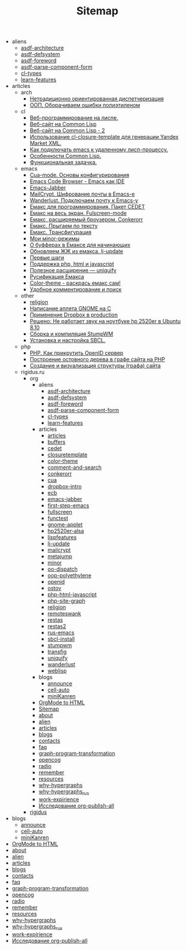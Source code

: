 #+TITLE: Sitemap

   + aliens
     + [[file:aliens/asdf-architecture.org][asdf-architecture]]
     + [[file:aliens/asdf-defsystem.org][asdf-defsystem]]
     + [[file:aliens/asdf-foreword.org][asdf-foreword]]
     + [[file:aliens/asdf-parse-component-form.org][asdf-parse-component-form]]
     + [[file:aliens/cl-types.org][cl-types]]
     + [[file:aliens/learn-features.org][learn-features]]
   + articles
     + arch
       + [[file:articles/arch/oo-dispatch.org][Нетрадиционно ориентированная диспетчеризация]]
       + [[file:articles/arch/oop-polyethylene.org][ООП. Оборачиваем ошибки полиэтиленом]]
     + cl
       + [[file:articles/cl/weblisp.org][Веб-программирование на лиспе.]]
       + [[file:articles/cl/restas.org][Веб-сайт на Common Lisp]]
       + [[file:articles/cl/restas2.org][Веб-сайт на Common Lisp - 2]]
       + [[file:articles/cl/closuretemplate.org][Использование cl-closure-template для генерации Yandex Market XML.]]
       + [[file:articles/cl/remoteswank.org][Как подключать emacs к удаленному лисп-процессу.]]
       + [[file:articles/cl/lispfeatures.org][Особенности Common Lisp.]]
       + [[file:articles/cl/functest.org][Функциональная задачка.]]
     + emacs
       + [[file:articles/emacs/cua.org][Cua-mode. Основы конфигурирования]]
       + [[file:articles/emacs/ecb.org][Emacs Code Browser - Emacs как IDE]]
       + [[file:articles/emacs/emacs-jabber.org][Emacs-Jabber]]
       + [[file:articles/emacs/mailcrypt.org][MailCrypt. Шифрование почты в Emacs-е]]
       + [[file:articles/emacs/wanderlust.org][Wanderlust. Подключаем почту к Emacs-у]]
       + [[file:articles/emacs/cedet.org][Емакс для программирования. Пакет CEDET]]
       + [[file:articles/emacs/fullscreen.org][Емакс на весь экран. Fulscreen-mode]]
       + [[file:articles/emacs/conkerorr.org][Емакс, расширяемый броузером. Conkerorr]]
       + [[file:articles/emacs/metajump.org][Емакс. Прыгаем по тексту]]
       + [[file:articles/emacs/transfig.org][Емакс. Трансфигурация]]
       + [[file:articles/emacs/minor.org][Мои мinor-режимы]]
       + [[file:articles/emacs/buffers.org][О буфферах в Емаксе для начинающих]]
       + [[file:articles/emacs/lj-update.org][Обновляем ЖЖ из емакса. lj-update]]
       + [[file:articles/emacs/first-step-emacs.org][Первые шаги]]
       + [[file:articles/emacs/php-html-javascript.org][Поддержка php, html и javascript]]
       + [[file:articles/emacs/uniquify.org][Полезное расширение — uniquify]]
       + [[file:articles/emacs/rus-emacs.org][Русификация Емакса]]
       + [[file:articles/emacs/color-theme.org][Сolor-theme - раскрась емакс сам!]]
       + [[file:articles/emacs/comment-and-search.org][Удобное комментирование и поиск]]
     + other
       + [[file:articles/other/religion.org][religion]]
       + [[file:articles/other/gnome-applet.org][Написание аплета GNOME на С]]
       + [[file:articles/other/dropbox-intro.org][Применение Dropbox в production]]
       + [[file:articles/other/hp2520er-alsa.org][Решено: Не работает звук на ноутбуке hp 2520er в Ubuntu 8.10]]
       + [[file:articles/other/stumpwm.org][Сборка и компиляция StumpWM]]
       + [[file:articles/other/sbcl-install.org][Установка и настройка SBCL.]]
     + php
       + [[file:articles/php/openid.org][PHP. Как прикрутить OpenID сервер]]
       + [[file:articles/php/ostov.org][Построение остовного дерева в графе сайта на PHP]]
       + [[file:articles/php/php-site-graph.org][Создание и визуализация структуры (графа) сайта]]
     + rigidus.ru
       + org
         + aliens
           + [[file:articles/rigidus.ru/org/aliens/asdf-architecture.org][asdf-architecture]]
           + [[file:articles/rigidus.ru/org/aliens/asdf-defsystem.org][asdf-defsystem]]
           + [[file:articles/rigidus.ru/org/aliens/asdf-foreword.org][asdf-foreword]]
           + [[file:articles/rigidus.ru/org/aliens/asdf-parse-component-form.org][asdf-parse-component-form]]
           + [[file:articles/rigidus.ru/org/aliens/cl-types.org][cl-types]]
           + [[file:articles/rigidus.ru/org/aliens/learn-features.org][learn-features]]
         + articles
           + [[file:articles/rigidus.ru/org/articles/articles.org][articles]]
           + [[file:articles/rigidus.ru/org/articles/buffers.org][buffers]]
           + [[file:articles/rigidus.ru/org/articles/cedet.org][cedet]]
           + [[file:articles/rigidus.ru/org/articles/closuretemplate.org][closuretemplate]]
           + [[file:articles/rigidus.ru/org/articles/color-theme.org][color-theme]]
           + [[file:articles/rigidus.ru/org/articles/comment-and-search.org][comment-and-search]]
           + [[file:articles/rigidus.ru/org/articles/conkerorr.org][conkerorr]]
           + [[file:articles/rigidus.ru/org/articles/cua.org][cua]]
           + [[file:articles/rigidus.ru/org/articles/dropbox-intro.org][dropbox-intro]]
           + [[file:articles/rigidus.ru/org/articles/ecb.org][ecb]]
           + [[file:articles/rigidus.ru/org/articles/emacs-jabber.org][emacs-jabber]]
           + [[file:articles/rigidus.ru/org/articles/first-step-emacs.org][first-step-emacs]]
           + [[file:articles/rigidus.ru/org/articles/fullscreen.org][fullscreen]]
           + [[file:articles/rigidus.ru/org/articles/functest.org][functest]]
           + [[file:articles/rigidus.ru/org/articles/gnome-applet.org][gnome-applet]]
           + [[file:articles/rigidus.ru/org/articles/hp2520er-alsa.org][hp2520er-alsa]]
           + [[file:articles/rigidus.ru/org/articles/lispfeatures.org][lispfeatures]]
           + [[file:articles/rigidus.ru/org/articles/lj-update.org][lj-update]]
           + [[file:articles/rigidus.ru/org/articles/mailcrypt.org][mailcrypt]]
           + [[file:articles/rigidus.ru/org/articles/metajump.org][metajump]]
           + [[file:articles/rigidus.ru/org/articles/minor.org][minor]]
           + [[file:articles/rigidus.ru/org/articles/oo-dispatch.org][oo-dispatch]]
           + [[file:articles/rigidus.ru/org/articles/oop-polyethylene.org][oop-polyethylene]]
           + [[file:articles/rigidus.ru/org/articles/openid.org][openid]]
           + [[file:articles/rigidus.ru/org/articles/ostov.org][ostov]]
           + [[file:articles/rigidus.ru/org/articles/php-html-javascript.org][php-html-javascript]]
           + [[file:articles/rigidus.ru/org/articles/php-site-graph.org][php-site-graph]]
           + [[file:articles/rigidus.ru/org/articles/religion.org][religion]]
           + [[file:articles/rigidus.ru/org/articles/remoteswank.org][remoteswank]]
           + [[file:articles/rigidus.ru/org/articles/restas.org][restas]]
           + [[file:articles/rigidus.ru/org/articles/restas2.org][restas2]]
           + [[file:articles/rigidus.ru/org/articles/rus-emacs.org][rus-emacs]]
           + [[file:articles/rigidus.ru/org/articles/sbcl-install.org][sbcl-install]]
           + [[file:articles/rigidus.ru/org/articles/stumpwm.org][stumpwm]]
           + [[file:articles/rigidus.ru/org/articles/transfig.org][transfig]]
           + [[file:articles/rigidus.ru/org/articles/uniquify.org][uniquify]]
           + [[file:articles/rigidus.ru/org/articles/wanderlust.org][wanderlust]]
           + [[file:articles/rigidus.ru/org/articles/weblisp.org][weblisp]]
         + blogs
           + [[file:articles/rigidus.ru/org/blogs/announce.org][announce]]
           + [[file:articles/rigidus.ru/org/blogs/cell-auto.org][cell-auto]]
           + [[file:articles/rigidus.ru/org/blogs/miniKanren.org][miniKanren]]
         + [[file:articles/rigidus.ru/org/index.org][OrgMode to HTML]]
         + [[file:articles/rigidus.ru/org/sitemap.org][Sitemap]]
         + [[file:articles/rigidus.ru/org/about.org][about]]
         + [[file:articles/rigidus.ru/org/alien.org][alien]]
         + [[file:articles/rigidus.ru/org/articles.org][articles]]
         + [[file:articles/rigidus.ru/org/blogs.org][blogs]]
         + [[file:articles/rigidus.ru/org/contacts.org][contacts]]
         + [[file:articles/rigidus.ru/org/faq.org][faq]]
         + [[file:articles/rigidus.ru/org/graph-program-transformation.org][graph-program-transformation]]
         + [[file:articles/rigidus.ru/org/opencog.org][opencog]]
         + [[file:articles/rigidus.ru/org/radio.org][radio]]
         + [[file:articles/rigidus.ru/org/remember.org][remember]]
         + [[file:articles/rigidus.ru/org/resources.org][resources]]
         + [[file:articles/rigidus.ru/org/why-hypergraphs.org][why-hypergraphs]]
         + [[file:articles/rigidus.ru/org/why-hypergraphs_rus.org][why-hypergraphs_rus]]
         + [[file:articles/rigidus.ru/org/work-expirience.org][work-expirience]]
         + [[file:articles/rigidus.ru/org/investigation.org][Исследование org-publish-all]]
       + [[file:articles/rigidus.ru/doc.org][rigidus]]
   + blogs
     + [[file:blogs/announce.org][announce]]
     + [[file:blogs/cell-auto.org][cell-auto]]
     + [[file:blogs/miniKanren.org][miniKanren]]
   + [[file:index.org][OrgMode to HTML]]
   + [[file:about.org][about]]
   + [[file:alien.org][alien]]
   + [[file:articles.org][articles]]
   + [[file:blogs.org][blogs]]
   + [[file:contacts.org][contacts]]
   + [[file:faq.org][faq]]
   + [[file:graph-program-transformation.org][graph-program-transformation]]
   + [[file:opencog.org][opencog]]
   + [[file:radio.org][radio]]
   + [[file:remember.org][remember]]
   + [[file:resources.org][resources]]
   + [[file:why-hypergraphs.org][why-hypergraphs]]
   + [[file:why-hypergraphs_rus.org][why-hypergraphs_rus]]
   + [[file:work-expirience.org][work-expirience]]
   + [[file:investigation.org][Исследование org-publish-all]]
